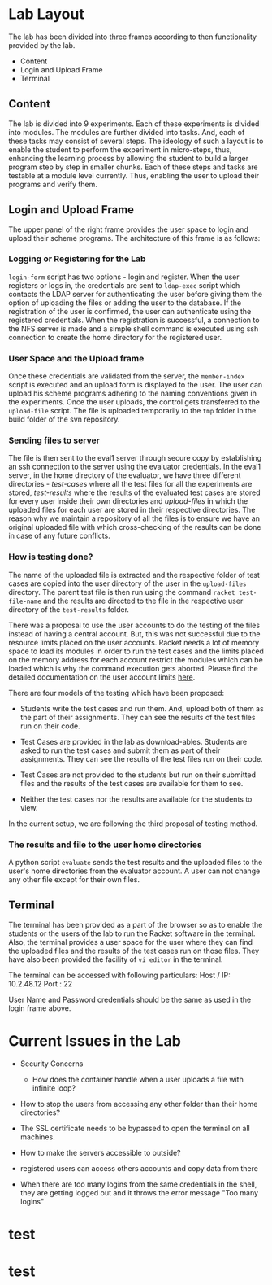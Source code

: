 #+TITLE : Architecture of POPL Virtual Lab

* Lab Layout

The lab has been divided into three frames according to then
functionality provided by the lab.
- Content
- Login and Upload Frame
- Terminal

** Content

The lab is divided into 9 experiments.  Each of these experiments is
divided into modules.  The modules are further divided into tasks. And,
each of these tasks may consist of several steps.  The ideology of such
a layout is to enable the student to perform the experiment in
micro-steps, thus, enhancing the learning process by allowing the
student to build a larger program step by step in smaller chunks.  Each
of these steps and tasks are testable at a module level currently.
Thus, enabling the user to upload their programs and verify them.


** Login and Upload Frame

The upper panel of the right frame provides the user space to login and
upload their scheme programs. The architecture of this frame is as follows:

*** Logging or Registering for the Lab

=login-form= script has two options - login and register. When the user
registers or logs in, the credentials are sent to =ldap-exec= script
which contacts the LDAP server for authenticating the user before giving
them the option of uploading the files or adding the user to the
database. If the registration of the user is confirmed, the user can
authenticate using the registered credentials. When the registration is
successful, a connection to the NFS server is made and a simple shell
command is executed using ssh connection to create the home directory
for the registered user.


*** User Space and the Upload frame
Once these credentials are validated from the
server, the =member-index= script is executed and an upload form is
displayed to the user. The user can upload his scheme programs adhering
to the naming conventions given in the experiments. Once the user
uploads, the control gets transferred to the =upload-file= script. The
file is uploaded temporarily to the =tmp= folder in the build folder of
the svn repository.


*** Sending files to server
The file is then sent to the eval1 server through secure copy by
establishing an ssh connection to the server using the evaluator
credentials. In the eval1 server, in the home directory of the
evaluator, we have three different directories - /test-cases/ where all
the test files for all the experiments are stored, /test-results/ where
the results of the evaluated test cases are stored for every user inside
their own directories and /upload-files/ in which the uploaded files for
each user are stored in their respective directories. The reason why we
maintain a repository of all the files is to ensure we have an original
uploaded file with which cross-checking of the results can be done in
case of any future conflicts.


*** How is testing done?  
The name of the uploaded file is extracted and the respective folder of
test cases are copied into the user directory of the user in the
=upload-files= directory. The parent test file is then run using the
command =racket test-file-name= and the results are directed to the file
in the respective user directory of the =test-results= folder.

There was a proposal to use the user accounts to do the testing of the
files instead of having a central account. But, this was not successful
due to the resource limits placed on the user accounts. Racket needs a
lot of memory space to load its modules in order to run the test cases
and the limits placed on the memory address for each account restrict
the modules which can be loaded which is why the command execution gets
aborted. Please find the detailed documentation on the user account
limits [[http://community.virtual-labs.ac.in/wiki/Shell_Access][here]].

There are four models of the testing which have been proposed: 

 - Students write the test cases and run them. And, upload both of them
   as the part of their assignments. They can see the results of the
   test files run on their code.

 - Test Cases are provided in the lab as download-ables. Students are
   asked to run the test cases and submit them as part of their
   assignments. They can see the results of the
   test files run on their code.

 - Test Cases are not provided to the students but run on their
   submitted files and the results of the test cases are available for
   them to see.

 - Neither the test cases nor the results are available for the students
   to view.

In the current setup, we are following the third proposal of testing method. 


*** The results and file to the user home directories
A python script =evaluate= sends the test results and the uploaded files
to the user's home directories from the evaluator account. A
user can not change any other file except for their own files. 


** Terminal

The terminal has been provided as a part of the browser so as to enable
the students or the users of the lab to run the Racket software in the
terminal. Also, the terminal provides a user space for the user where
they can find the uploaded files and the results of the test cases run
on those files.  They have also been provided the facility of =vi editor=
in the terminal.

The terminal can be accessed with following particulars:
Host / IP: 10.2.48.12
Port : 22

User Name and Password credentials should be the same as used in the
login frame above.


* Current Issues in the Lab

- Security Concerns
  + How does the container handle when a user uploads a file with
    infinite loop?

- How to stop the users from accessing any other folder than their home
  directories?

- The SSL certificate needs to be bypassed to open the terminal on all
  machines.

- How to make the servers accessible to outside?

- registered users can access others accounts and copy data from there

- When there are too many logins from the same credentials in the shell,
  they are getting logged out and it throws the error message "Too many
  logins"




* test
* test
